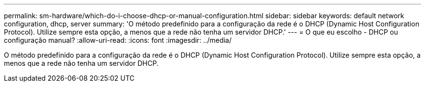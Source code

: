 ---
permalink: sm-hardware/which-do-i-choose-dhcp-or-manual-configuration.html 
sidebar: sidebar 
keywords: default network configuration, dhcp, server 
summary: 'O método predefinido para a configuração da rede é o DHCP (Dynamic Host Configuration Protocol). Utilize sempre esta opção, a menos que a rede não tenha um servidor DHCP.' 
---
= O que eu escolho - DHCP ou configuração manual?
:allow-uri-read: 
:icons: font
:imagesdir: ../media/


[role="lead"]
O método predefinido para a configuração da rede é o DHCP (Dynamic Host Configuration Protocol). Utilize sempre esta opção, a menos que a rede não tenha um servidor DHCP.
